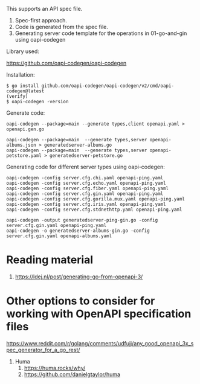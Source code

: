 This supports an API spec file.
1. Spec-first approach.
1. Code is generated from the spec file.
1. Generating server code template for the operations in 01-go-and-gin using oapi-codegen

Library used:

https://github.com/oapi-codegen/oapi-codegen

Installation:

#+begin_src
$ go install github.com/oapi-codegen/oapi-codegen/v2/cmd/oapi-codegen@latest
(verify)
$ oapi-codegen -version
#+end_src

Generate code:

#+begin_src
oapi-codegen --package=main --generate types,client openapi.yaml > openapi.gen.go

oapi-codegen --package=main  --generate types,server openapi-albums.json > generatedserver-albums.go
oapi-codegen --package=main  --generate types,server openapi-petstore.yaml > generatedserver-petstore.go
#+end_src

Generating code for different server types using oapi-codegen:
#+begin_src
oapi-codegen -config server.cfg.chi.yaml openapi-ping.yaml
oapi-codegen -config server.cfg.echo.yaml openapi-ping.yaml
oapi-codegen -config server.cfg.fiber.yaml openapi-ping.yaml
oapi-codegen -config server.cfg.gin.yaml openapi-ping.yaml
oapi-codegen -config server.cfg.gorilla.mux.yaml openapi-ping.yaml
oapi-codegen -config server.cfg.iris.yaml openapi-ping.yaml
oapi-codegen -config server.cfg.stdnethttp.yaml openapi-ping.yaml

oapi-codegen -output generatedserver-ping-gin.go -config server.cfg.gin.yaml openapi-ping.yaml
oapi-codegen -o generatedserver-albums-gin.go -config server.cfg.gin.yaml openapi-albums.yaml
#+end_src

* Reading material

1. https://ldej.nl/post/generating-go-from-openapi-3/

* Other options to consider for working with OpenAPI specification files

https://www.reddit.com/r/golang/comments/udfujj/any_good_openapi_3x_spec_generator_for_a_go_rest/

1. Huma
   1. https://huma.rocks/why/
   1. https://github.com/danielgtaylor/huma
